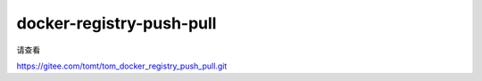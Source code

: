 ======================================
docker-registry-push-pull
======================================

请查看

https://gitee.com/tomt/tom_docker_registry_push_pull.git
